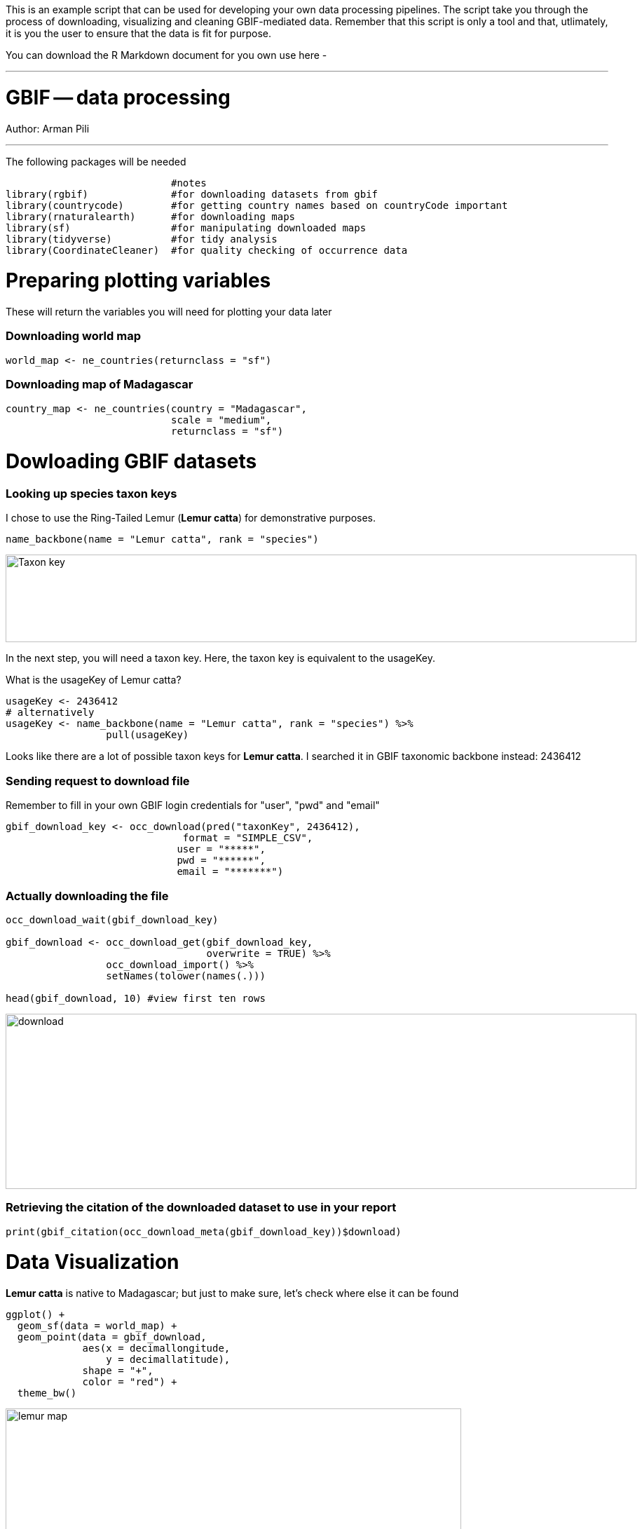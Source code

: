 This is an example script that can be used for developing your own data processing pipelines.  The script take you through the process of downloading, visualizing and cleaning GBIF-mediated data.  Remember that this script is only a tool and that, utlimately, it is you the user to ensure that the data is fit for purpose.   

You can download the R Markdown document for you own use here - 

---
# GBIF -- data processing

Author: Arman Pili

---
The following packages will be needed

```{r, message = FALSE}
                            #notes
library(rgbif)              #for downloading datasets from gbif
library(countrycode)        #for getting country names based on countryCode important
library(rnaturalearth)      #for downloading maps
library(sf)                 #for manipulating downloaded maps
library(tidyverse)          #for tidy analysis
library(CoordinateCleaner)  #for quality checking of occurrence data
```
# Preparing plotting variables

These will return the variables you will need for plotting your data later

### Downloading world map

```{r}
world_map <- ne_countries(returnclass = "sf")
```

### Downloading map of Madagascar

```{r}
country_map <- ne_countries(country = "Madagascar",
                            scale = "medium",
                            returnclass = "sf")
```

# Dowloading GBIF datasets

### Looking up species taxon keys

I chose to use the Ring-Tailed Lemur (*Lemur catta*) for demonstrative purposes.

```{r, message = FALSE}
name_backbone(name = "Lemur catta", rank = "species")
```
image::img/web/Taxon_key.png[align=center,width=900,height=125]

In the next step, you will need a taxon key. Here, the taxon key is equivalent to the usageKey.

What is the usageKey of Lemur catta?

```{r}
usageKey <- 2436412
# alternatively 
usageKey <- name_backbone(name = "Lemur catta", rank = "species") %>% 
                 pull(usageKey)

```


Looks like there are a lot of possible taxon keys for *Lemur catta*. I searched it in GBIF taxonomic backbone instead: 2436412

### Sending request to download file

Remember to fill in your own GBIF login credentials for "user", "pwd" and "email"  

```{r}
gbif_download_key <- occ_download(pred("taxonKey", 2436412),
                              format = "SIMPLE_CSV",
                             user = "*****",
                             pwd = "******",
                             email = "*******")
```


### Actually downloading the file

```{r}
occ_download_wait(gbif_download_key)

gbif_download <- occ_download_get(gbif_download_key, 
                                  overwrite = TRUE) %>% 
                 occ_download_import() %>% 
                 setNames(tolower(names(.)))

head(gbif_download, 10) #view first ten rows
```
image::img/web/download.png[align=center,width=900,height=250]

### Retrieving the citation of the downloaded dataset to use in your report

```{r}
print(gbif_citation(occ_download_meta(gbif_download_key))$download)
```

# Data Visualization

*Lemur catta* is native to Madagascar; but just to make sure, let's check where else it can be found 

```{r, message = FALSE, error = FALSE}
ggplot() +
  geom_sf(data = world_map) +
  geom_point(data = gbif_download,
             aes(x = decimallongitude,
                 y = decimallatitude),
             shape = "+",
             color = "red") +
  theme_bw()
```
image::img/web/lemur_map.png[align=center,width=650,height=450]

From initial look, what's wrong with the distribution of the Lemur?

Wheps! seems like there are unusual occurrences outside its native range. Let's check further.

```{r}
table(gbif_download$countrycode)
```

image::img/web/countries.png[align=center,width=600,height=75]


# Data cleaning step 1

With each step note the number of records that you are removing

Removing data recorded based on fossil or living specimens, and records from alien/invasive populations

```{r}
clean_step1 <- gbif_download %>% 
  as_tibble() %>% 
  filter(!basisofrecord %in% c("FOSSIL_SPECIMEN", 
                               "LIVING_SPECIMEN"),
         !establishmentmeans %in% c("MANAGED", 
                                    "INTRODUCED", 
                                    "INVASIVE",
                                    "NATURALISED"))
print(paste0(nrow(gbif_download)-nrow(clean_step1), " records deleted; ",
             nrow(clean_step1), " records remaining."))
```

### Plotting raw records vs. cleaned records (step 1)

```{r}
ggplot() +
  geom_sf(data = world_map) +
  geom_point(data = gbif_download,
             aes(x = decimallongitude,
                 y = decimallatitude),
             shape = "+",
             color = "black") +  
  geom_point(data = clean_step1,
             aes(x = decimallongitude,
                 y = decimallatitude),
             shape = "+",
             color = "red") +
  theme_bw()
```

image::img/web/lemur_cleaning_1.png[align=center,width=650,height=450]

# Data cleaning step 2

Flagging records with problematic occurrence information using functions of the coordinatecleaner package.

```{r, message = FALSE}
clean_step2 <- clean_step1 %>% 
  filter(!is.na(decimallatitude),
         !is.na(decimallongitude),
         countrycode == "MG") %>% # "MG" is the iso code for Madagascar
  cc_dupl() %>% 
  cc_zero() %>% 
  cc_equ() %>% 
  cc_val() %>% 
  cc_sea() %>% 
  cc_cap(buffer = 2000) %>% 
  cc_cen(buffer = 2000) %>% 
  cc_gbif(buffer = 2000) %>% 
  cc_inst(buffer = 2000)
print(paste0(nrow(gbif_download)-nrow(clean_step2), " records deleted; ",
             nrow(clean_step2), " records remaining."))  
```

### Plotting raw records vs. cleaned records (step 2)

```{r}
ggplot() +
  geom_sf(data = world_map) +
  geom_point(data = gbif_download,
             aes(x = decimallongitude,
                 y = decimallatitude),
             shape = "+",
             color = "black") +  
  geom_point(data = clean_step2,
             aes(x = decimallongitude,
                 y = decimallatitude),
             shape = "+",
             color = "red") +
  theme_bw()
```

image::img/web/lemur_cleaning_2.png[align=center,width=650,height=450]

The black "+" markers indicate the occurrences of the raw dataset; whereas the red "+" markers indicate the occurrences of the cleaned dataset.

### Zooming in to madagascar


```{r}
ggplot() +
  geom_sf(data = country_map) +
  geom_point(data = gbif_download,
             aes(x = decimallongitude,
                 y = decimallatitude),
             shape = "+",
             color = "black") +  
  geom_point(data = clean_step2,
             aes(x = decimallongitude,
                 y = decimallatitude),
             shape = "+",
             color = "red") +
  coord_sf(xlim = st_bbox(country_map)[c(1,3)],
           ylim = st_bbox(country_map)[c(2,4)]) +
  theme_bw()
```

image::img/web/lemur_madagascar.png[align=center,width=650,height=450]

# Data cleaning step 3

Removing records with coordinate uncertainty and precision issues

```{r}
clean_step3 <- clean_step2 %>% 
  filter(is.na(coordinateuncertaintyinmeters) |
           coordinateuncertaintyinmeters < 10000,
         is.na(coordinateprecision) |
           coordinateprecision > 0.01)

print(paste0(nrow(gbif_download)-nrow(clean_step3), " records deleted; ",
             nrow(clean_step3), " records remaining." ))  
```

### Plotting raw records vs. cleaned records (step 3)

```{r}
ggplot() +
  geom_sf(data = country_map) +
  geom_point(data = gbif_download,
             aes(x = decimallongitude,
                 y = decimallatitude),
             shape = "+",
             color = "black") +  
  geom_point(data = clean_step3,
             aes(x = decimallongitude,
                 y = decimallatitude),
             shape = "+",
             color = "red") +
  coord_sf(xlim = st_bbox(country_map)[c(1,3)],
           ylim = st_bbox(country_map)[c(2,4)]) +
  theme_bw()
```

image::img/web/lemur_cleaning_3.png[align=center,width=650,height=450]

Oh no! we only have 14 records left.


# Data cleaning step 4

Further removing records with temporal range outside that of our predictor variables

```{r}
clean_step4 <- clean_step3 %>% 
  filter(year >= 1955) # WorldClim temporal range is 1970 to 2000s tho
print(paste0(nrow(gbif_download)-nrow(clean_step3), " records deleted; ",
             nrow(clean_step4), " records remaining." )) 
```


```{r}
ggplot() +
  geom_sf(data = country_map) +
  geom_point(data = gbif_download,
             aes(x = decimallongitude,
                 y = decimallatitude),
             shape = "+",
             color = "black") +  
  geom_point(data = clean_step4,
             aes(x = decimallongitude,
                 y = decimallatitude),
             shape = "+",
             color = "red") +
  coord_sf(xlim = st_bbox(country_map)[c(1,3)],
           ylim = st_bbox(country_map)[c(2,4)]) +
  theme_bw()
```

image::img/web/lemur_cleaning_4.png[align=center,width=650,height=450]

Oh noooooo there are just three records left! You may not have enough data points for what you want to do. You can always go back to your pipeline and refine.


